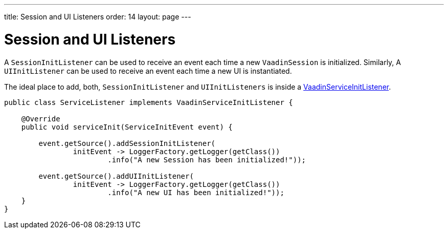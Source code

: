 ---
title: Session and UI Listeners
order: 14
layout: page
---

= Session and UI Listeners

A `SessionInitListener` can be used to receive an event each time a new `VaadinSession` is initialized. 
Similarly, A `UIInitListener` can be used to receive an event each time a new UI is instantiated.

The ideal place to add, both, `SessionInitListener` and `UIInitListeners` is inside a <<service-init-listener#,VaadinServiceInitListener>>.

[source, java]
----
public class ServiceListener implements VaadinServiceInitListener {

    @Override
    public void serviceInit(ServiceInitEvent event) {
    
        event.getSource().addSessionInitListener(
                initEvent -> LoggerFactory.getLogger(getClass())
                        .info("A new Session has been initialized!"));
                        
        event.getSource().addUIInitListener(
                initEvent -> LoggerFactory.getLogger(getClass())
                        .info("A new UI has been initialized!"));
    }
}
----
